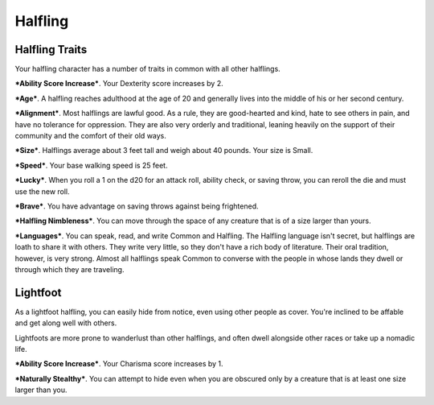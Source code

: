 ========
Halfling
========


Halfling Traits
---------------

Your halfling character has a number of traits in common with all other
halflings.

***Ability Score Increase***. Your Dexterity score increases by 2.

***Age***. A halfling reaches adulthood at the age of 20 and generally
lives into the middle of his or her second century.

***Alignment***. Most halflings are lawful good. As a rule, they are
good-hearted and kind, hate to see others in pain, and have no tolerance
for oppression. They are also very orderly and traditional, leaning
heavily on the support of their community and the comfort of their old
ways.

***Size***. Halflings average about 3 feet tall and weigh about 40
pounds. Your size is Small.

***Speed***. Your base walking speed is 25 feet.

***Lucky***. When you roll a 1 on the d20 for an attack roll, ability
check, or saving throw, you can reroll the die and must use the new
roll.

***Brave***. You have advantage on saving throws against being
frightened.

***Halfling Nimbleness***. You can move through the space of any
creature that is of a size larger than yours.

***Languages***. You can speak, read, and write Common and Halfling. The
Halfling language isn't secret, but halflings are loath to share it with
others. They write very little, so they don't have a rich body of
literature. Their oral tradition, however, is very strong. Almost all
halflings speak Common to converse with the people in whose lands they
dwell or through which they are traveling.


Lightfoot
---------

As a lightfoot halfling, you can easily hide from notice, even using
other people as cover. You're inclined to be affable and get along well
with others.

Lightfoots are more prone to wanderlust than other halflings, and often
dwell alongside other races or take up a nomadic life.

***Ability Score Increase***. Your Charisma score increases by 1.

***Naturally Stealthy***. You can attempt to hide even when you are
obscured only by a creature that is at least one size larger than you.
